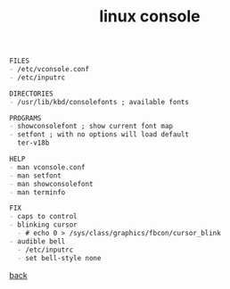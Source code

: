 #+title: linux console
#+options: num:nil toc:t author:nil creator:nil timestamp:nil

#+BEGIN_SRC org
  FILES
  - /etc/vconsole.conf
  - /etc/inputrc

  DIRECTORIES
  - /usr/lib/kbd/consolefonts ; available fonts

  PROGRAMS
  - showconsolefont ; show current font map
  - setfont ; with no options will load default
    ter-v18b

  HELP
  - man vconsole.conf
  - man setfont
  - man showconsolefont
  - man terminfo

  FIX
  - caps to control
  - blinking cursor
    - # echo 0 > /sys/class/graphics/fbcon/cursor_blink
  - audible bell
    - /etc/inputrc
    - set bell-style none
#+END_SRC

[[./guides.html][back]]
